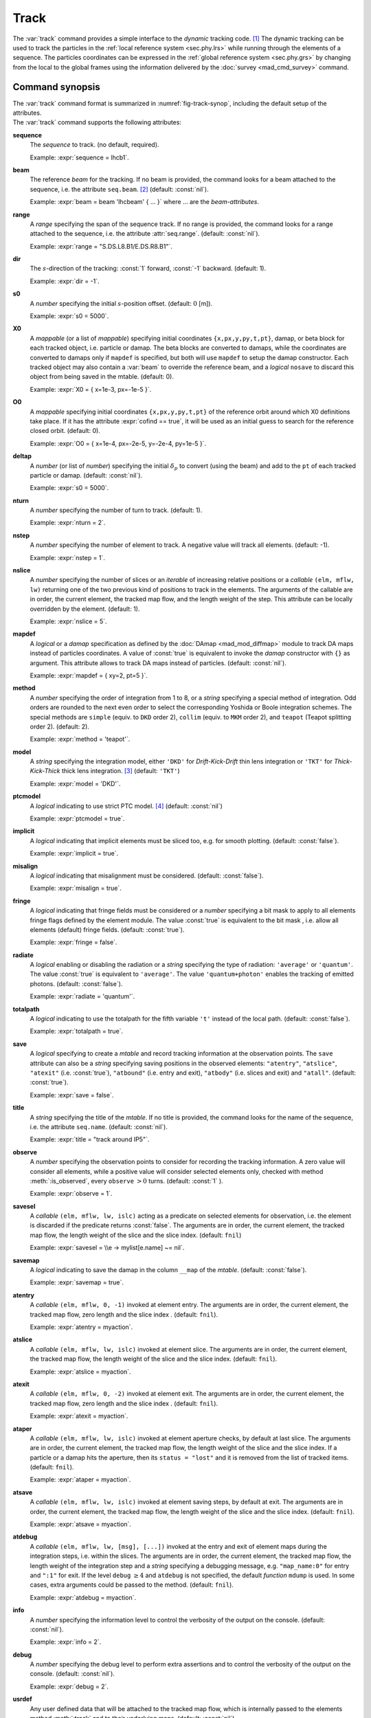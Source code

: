 Track
=====
.. _ch.cmd.track:

The :var:`track` command provides a simple interface to the *dynamic* tracking code. [#f1]_ The dynamic tracking can be used to track the particles in the :ref:`local reference system <sec.phy.lrs>` while running through the elements of a sequence. The particles coordinates can be expressed in the :ref:`global reference system <sec.phy.grs>` by changing from the local to the global frames using the information delivered by the :doc:`survey <mad_cmd_survey>` command.


.. code-block:: lua
	:caption: Synopsis of the :var:`track` command with default setup.
	:name: fig-track-synop

		mtbl, mflw [, eidx] = track { 
		 sequence=sequ, -- sequence (required) 
		 beam=nil, 	-- beam (or sequence.beam, required) 
		 range=nil,  	-- range of tracking (or sequence.range) 
		 dir=1,  	-- s-direction of tracking (1 or -1) 
		 s0=0,  	-- initial s-position offset [m]
		 X0=0,  	-- initial coordinates (or damap(s), or beta block(s)) 
		 O0=0,  	-- initial coordinates of reference orbit 
		 deltap=nil,  	-- initial deltap(s) 
		 nturn=1,  	-- number of turns to track 
		 nstep=-1,  	-- number of elements to track 
		 nslice=1,  	-- number of slices (or weights) for each element 
		 mapdef=false,  	-- setup for damap (or list of, true => {}) 
  		 method=2,  	-- method or order for integration (1 to 8) 
		 model='TKT',  	-- model for integration ('DKD' or 'TKT') 
		 ptcmodel=nil,  	-- use strict PTC thick model (override option) 
		 implicit=false,  	-- slice implicit elements too (e.g. plots) 
		 misalign=false,  	-- consider misalignment 
		 fringe=true,  	-- enable fringe fields (see element.flags.fringe) 
		 radiate=false,  	-- radiate at slices 
		 totalpath=false,  	-- variable 't' is the totalpath 
		 save=true,  	-- create mtable and save results 
		 title=nil,  	-- title of mtable (default seq.name) 
		 observe=1,  	-- save only in observed elements (every n turns) 
		 savesel=fnil,  	-- save selector (predicate) 
		 savemap=false,  	-- save damap in the column __map 
		 atentry=fnil,  	-- action called when entering an element 
		 atslice=fnil,  	-- action called after each element slices 
		 atexit=fnil,  	-- action called when exiting an element 
		 ataper=fnil,  	-- action called when checking for aperture 
		 atsave=fnil,  	-- action called when saving in mtable 
		 atdebug=fnil,  -- action called when debugging the element maps 
		 info=nil,  	-- information level (output on terminal) 
		 debug=nil, 	-- debug information level (output on terminal) 
		 usrdef=nil,  	-- user defined data attached to the mflow 
		 mflow=nil,  	-- mflow, exclusive with other attributes except nstep 
	}

.. _sec.track.synop:

Command synopsis
----------------


| The :var:`track` command format is summarized in :numref:`fig-track-synop`, including the default setup of the attributes.  
| The :var:`track` command supports the following attributes:

**sequence**
	The *sequence* to track. (no default, required). 

	Example: :expr:`sequence = lhcb1`.

**beam** 
	The reference *beam* for the tracking. If no beam is provided, the command looks for a beam attached to the sequence, i.e. the attribute :literal:`seq.beam`. [#f2]_ (default: :const:`nil`). 

	Example: :expr:`beam = beam 'lhcbeam' { ... }` where ... are the *beam-attributes*.

**range** 
	A *range* specifying the span of the sequence track. If no range is provided, the command looks for a range attached to the sequence, i.e. the attribute :attr:`seq.range`. (default: :const:`nil`). 

	Example: :expr:`range = "S.DS.L8.B1/E.DS.R8.B1"`.

**dir**
	The :math:`s`-direction of the tracking: :const:`1` forward, :const:`-1` backward. (default: 1). 

	Example: :expr:`dir = -1`.

**s0** 
	A *number* specifying the initial :math:`s`-position offset. (default: :math:`0` [m]). 

	Example: :expr:`s0 = 5000`.

**X0** 
	A *mappable* (or a list of *mappable*) specifying initial coordinates :literal:`{x,px,y,py,t,pt}`, damap, or beta block for each tracked object, i.e. particle or damap. The beta blocks are converted to damaps, while the coordinates are converted to damaps only if :literal:`mapdef` is specified, but both will use :literal:`mapdef` to setup the damap constructor. Each tracked object may also contain a :var:`beam` to override the reference beam, and a *logical* :literal:`nosave` to discard this object from being saved in the mtable. (default: 0). 

	Example: :expr:`X0 = { x=1e-3, px=-1e-5 }`.

**O0**
	A *mappable* specifying initial coordinates :literal:`{x,px,y,py,t,pt}` of the reference orbit around which X0 definitions take place. If it has the attribute :expr:`cofind == true`, it will be used as an initial guess to search for the reference closed orbit. (default: 0). 

	Example: :expr:`O0 = { x=1e-4, px=-2e-5, y=-2e-4, py=1e-5 }`.

**deltap**
	A *number* (or list of *number*) specifying the initial :math:`\delta_p` to convert (using the beam) and add to the :literal:`pt` of each tracked particle or damap. (default: :const:`nil`). 

	Example: :expr:`s0 = 5000`.

**nturn**
	A *number* specifying the number of turn to track. (default: 1). 

	Example: :expr:`nturn = 2`.

**nstep**
	A *number* specifying the number of element to track. A negative value will track all elements. (default: -1). 

	Example: :expr:`nstep = 1`.

**nslice** 
	A *number* specifying the number of slices or an *iterable* of increasing relative positions or a *callable* :literal:`(elm, mflw, lw)` returning one of the two previous kind of positions to track in the elements. The arguments of the callable are in order, the current element, the tracked map flow, and the length weight of the step. This attribute can be locally overridden by the element. (default: 1). 

	Example: :expr:`nslice = 5`.

**mapdef** 
	A *logical* or a *damap* specification as defined by the :doc:`DAmap <mad_mod_diffmap>` module to track DA maps instead of particles coordinates. A value of :const:`true` is equivalent to invoke the *damap* constructor with :literal:`{}` as argument. This attribute allows to track DA maps instead of particles. (default: :const:`nil`). 

	Example: :expr:`mapdef = { xy=2, pt=5 }`.

**method** 
	A *number* specifying the order of integration from 1 to 8, or a *string* specifying a special method of integration. Odd orders are rounded to the next even order to select the corresponding Yoshida or Boole integration schemes. The special methods are :literal:`simple` (equiv. to :literal:`DKD` order 2), :literal:`collim` (equiv. to :literal:`MKM` order 2), and :literal:`teapot` (Teapot splitting order 2). (default: 2). 

	Example: :expr:`method = 'teapot'`.

**model** 
	A *string* specifying the integration model, either :literal:`'DKD'` for *Drift-Kick-Drift* thin lens integration or :literal:`'TKT'` for *Thick-Kick-Thick* thick lens integration. [#f3]_ (default: :literal:`'TKT'`)  

	Example: :expr:`model = 'DKD'`.

**ptcmodel** 
	A *logical* indicating to use strict PTC model. [#f7]_ (default: :const:`nil`) 

	Example: :expr:`ptcmodel = true`.

**implicit**
	A *logical* indicating that implicit elements must be sliced too, e.g. for smooth plotting. (default: :const:`false`). 

	Example: :expr:`implicit = true`.

**misalign**
	A *logical* indicating that misalignment must be considered. (default: :const:`false`). 

	Example: :expr:`misalign = true`.

**fringe**
	A *logical* indicating that fringe fields must be considered or a *number* specifying a bit mask to apply to all elements fringe flags defined by the element module. The value :const:`true` is equivalent to the bit mask , i.e. allow all elements (default) fringe fields. (default: :const:`true`). 

	Example: :expr:`fringe = false`.

**radiate**
	A *logical* enabling or disabling the radiation or a *string* specifying the type of radiation: :literal:`'average'` or :literal:`'quantum'`. The value :const:`true` is equivalent to :literal:`'average'`. The value :literal:`'quantum+photon'` enables the tracking of emitted photons. (default: :const:`false`). 

	Example: :expr:`radiate = 'quantum'`.

**totalpath** 
	A *logical* indicating to use the totalpath for the fifth variable :literal:`'t'` instead of the local path. (default: :const:`false`). 

	Example: :expr:`totalpath = true`.

**save** 
	A *logical* specifying to create a *mtable* and record tracking information at the observation points. The :literal:`save` attribute can also be a *string* specifying saving positions in the observed elements: :literal:`"atentry"`, :literal:`"atslice"`, :literal:`"atexit"` (i.e. :const:`true`), :literal:`"atbound"` (i.e. entry and exit), :literal:`"atbody"` (i.e. slices and exit) and :literal:`"atall"`. (default: :const:`true`). 

	Example: :expr:`save = false`.

**title** 
	A *string* specifying the title of the *mtable*. If no title is provided, the command looks for the name of the sequence, i.e. the attribute :literal:`seq.name`. (default: :const:`nil`). 

	Example: :expr:`title = "track around IP5"`.

**observe** 
	A *number* specifying the observation points to consider for recording the tracking information. A zero value will consider all elements, while a positive value will consider selected elements only, checked with method :meth:`:is_observed`, every :literal:`observe` :math:`>0` turns. (default: :const:`1` ). 

	Example: :expr:`observe = 1`.

**savesel**
	A *callable* :literal:`(elm, mflw, lw, islc)` acting as a predicate on selected elements for observation, i.e. the element is discarded if the predicate returns :const:`false`. The arguments are in order, the current element, the tracked map flow, the length weight of the slice and the slice index. (default: :literal:`fnil`) 

	Example: :expr:`savesel = \\e -> mylist[e.name] ~= nil`.

**savemap** 
	A *logical* indicating to save the damap in the column :literal:`__map` of the *mtable*. (default: :const:`false`). 

	Example: :expr:`savemap = true`.

**atentry** 
	A *callable* :literal:`(elm, mflw, 0, -1)` invoked at element entry. The arguments are in order, the current element, the tracked map flow, zero length and the slice index . (default: :literal:`fnil`). 

	Example: :expr:`atentry = myaction`.

**atslice** 
	A *callable* :literal:`(elm, mflw, lw, islc)` invoked at element slice. The arguments are in order, the current element, the tracked map flow, the length weight of the slice and the slice index. (default: :literal:`fnil`). 

	Example: :expr:`atslice = myaction`.

**atexit** 
	A *callable* :literal:`(elm, mflw, 0, -2)` invoked at element exit. The arguments are in order, the current element, the tracked map flow, zero length and the slice index . (default: :literal:`fnil`). 

	Example: :expr:`atexit = myaction`.

**ataper** 
	A *callable* :literal:`(elm, mflw, lw, islc)` invoked at element aperture checks, by default at last slice. The arguments are in order, the current element, the tracked map flow, the length weight of the slice and the slice index. If a particle or a damap hits the aperture, then its :literal:`status = "lost"` and it is removed from the list of tracked items. (default: :literal:`fnil`). 

	Example: :expr:`ataper = myaction`.

**atsave** 
	A *callable* :literal:`(elm, mflw, lw, islc)` invoked at element saving steps, by default at exit. The arguments are in order, the current element, the tracked map flow, the length weight of the slice and the slice index. (default: :literal:`fnil`). 

	Example: :expr:`atsave = myaction`.

**atdebug** 
	A *callable* :literal:`(elm, mflw, lw, [msg], [...])` invoked at the entry and exit of element maps during the integration steps, i.e. within the slices. The arguments are in order, the current element, the tracked map flow, the length weight of the integration step and a *string* specifying a debugging message, e.g. :literal:`"map_name:0"` for entry and :literal:`":1"` for exit. If the level :literal:`debug` :math:`\geq 4` and :literal:`atdebug` is not specified, the default *function* :literal:`mdump` is used. In some cases, extra arguments could be passed to the method. (default: :literal:`fnil`). 

	Example: :expr:`atdebug = myaction`.

**info**
	A *number* specifying the information level to control the verbosity of the output on the console. (default: :const:`nil`).

	Example: :expr:`info = 2`.

**debug**
	A *number* specifying the debug level to perform extra assertions and to control the verbosity of the output on the console. (default: :const:`nil`). 

	Example: :expr:`debug = 2`.

**usrdef** 
	Any user defined data that will be attached to the tracked map flow, which is internally passed to the elements method :meth:`:track` and to their underlying maps. (default: :const:`nil`). 

	Example: :expr:`usrdef = { myvar=somevalue }`.

**mflow** 
	An *mflow* containing the current state of a :var:`track` command. If a map flow is provided, all attributes are discarded except :literal:`nstep`, :literal:`info` and :literal:`debug`, as the command was already set up upon its creation. (default: :const:`nil`). 

	Example: :expr:`mflow = mflow0`.


The :var:`track` command returns the following objects in this order:

**mtbl** 
	An *mtable* corresponding to the TFS table of the :var:`track` command.

**mflw**
	An *mflow* corresponding to the map flow of the :var:`track` command.

**eidx**
	An optional *number* corresponding to the last tracked element index in the sequence when :literal:`nstep` was specified and stopped the command before the end of the :literal:`range`.


Track mtable
------------
.. _sec.track.mtable:

The :var:`track` command returns a *mtable* where the information described hereafter is the default list of fields written to the TFS files. [#f4]_ 

The header of the *mtable* contains the fields in the default order:

**name**
	The name of the command that created the *mtable*, e.g. :literal:`"track"`.
**type**
	The type of the *mtable*, i.e. :literal:`"track"`.
**title**
	The value of the command attribute :literal:`title`.
**origin**
	The origin of the application that created the *mtable*, e.g. :literal:`"MAD 1.0.0 OSX 64"`.
**date**
	The date of the creation of the *mtable*, e.g. :literal:`"27/05/20"`.
**time**
	The time of the creation of the *mtable*, e.g. :literal:`"19:18:36"`.
**refcol**
	The reference *column* for the *mtable* dictionnary, e.g. :literal:`"name"`.
**direction**
	The value of the command attribute :literal:`dir`.
**observe**
	The value of the command attribute :literal:`observe`.
**implicit**
	The value of the command attribute :literal:`implicit`.
**misalign**
	The value of the command attribute :literal:`misalign`.
**deltap**
	The value of the command attribute :literal:`deltap`.
**lost**
	The number of lost particle(s) or damap(s).
**range**
	The value of the command attribute :literal:`range`. [#f5]_ 
**__seq**
	The *sequence* from the command attribute :var:`sequence`. [#f6]_ :

The core of the *mtable* contains the columns in the default order:

**name**
	The name of the element.
**kind**
	The kind of the element.
**s**
	The :math:`s`-position at the end of the element slice.
**l**
	The length from the start of the element to the end of the element slice.
**id**
	The index of the particle or damap as provided in :var:`X0`.
**x**
	The local coordinate :math:`x` at the :math:`s`-position.
**px**
	The local coordinate :math:`p_x` at the :math:`s`-position.
**y**
	The local coordinate :math:`y` at the :math:`s`-position.
**py**
	The local coordinate :math:`p_y` at the :math:`s`-position.
**t**
	The local coordinate :math:`t` at the :math:`s`-position.
**pt**
	The local coordinate :math:`p_t` at the :math:`s`-position.
**pc**
	The reference beam :math:`P_0c` in which :math:`p_t` is expressed.
**slc**
	The slice index ranging from :literal:`-2` to :literal:`nslice`.
**turn**
	The turn number.
**tdir**
	The :math:`t`-direction of the tracking in the element.
**eidx**
	The index of the element in the sequence.
**status**
	The status of the particle or damap.
**__map**
	The damap at the :math:`s`-position. [#f6]_


Dynamical tracking
------------------

:numref:`fig track trkslc` presents the scheme of the dynamical tracking through an element sliced with :literal:`nslice=3`. The actions :literal:`atentry` (index :literal:`-1`), :literal:`atslice` (indexes :literal:`0..3`), and :literal:`atexit` (index :literal:`-2`) are reversed between the forward tracking (:literal:`dir=1` with increasing :math:`s`-position) and the backward tracking (:literal:`dir=-1` with decreasing :math:`s`-position). By default, the action :literal:`atsave` is attached to the exit slice and the action :literal:`ataper` is attached to the last slice just before exit, i.e. to the last :literal:`atslice` action in the tilted frame, and hence they are also both reversed in the backward tracking.

.. _fig track trkslc:

.. figure:: fig/dyna-trck-slice-crop.png
	:align: center
	:figwidth: 98%

	Dynamical tracking with slices. 

Slicing
"""""""

The slicing can take three different forms:

	*	 A *number* of the form :expr:`nslice=N` that specifies the number of slices with indexes :math:`0`..:math:`N`. This defines a uniform slicing with slice length :math:`l_{\text{slice}} = l_{\text{elem}}/N`.

	*	 An *iterable* of the form :literal:`nslice={lw_1,lw_2,..,lw_N}` with :math:`\sum_i lw_i=1` that specifies the fraction of length of each slice with indexes :math:`0` .. :math:`N` where :math:`N`\ =\ :literal:`#nslice`. This defines a non-uniform slicing with a slice length of :math:`l_i = lw_i\times l_{\text{elem}}`.

	*	 A *callable* :literal:`(elm, mflw, lw)` returning one of the two previous forms of slicing. The arguments are in order, the current element, the tracked map flow, and the length weight of the step, which should allow to return a user-defined element-specific slicing.


The surrounding :math:`P` and :math:`P^{-1}` maps represent the patches applied around the body of the element to change the frames, after the :literal:`atentry` and before the :literal:`atexit` actions:

	*	 The misalignment of the element to move from the *global frame* to the *element frame* if the command attribute :literal:`misalign` is set to :const:`true`.

	*	 The tilt of the element to move from the element frame to the *titled frame* if the element attribute :literal:`tilt` is non-zero. The :literal:`atslice` actions take place in this frame.

The *map frame* is specific to some maps while tracking through the body of the element. In principle, the map frame is not visible to the user, only to the integrator. For example, a quadrupole with both :literal:`k1` and :literal:`k1s` defined will have a *map frame* tilted by the angle :math:`\alpha=-\frac{1}{2}\tan^{-1}\frac{k1s}{k1}` attached to its thick map, i.e. the focusing matrix handling only :math:`\tilde{k}_1 = \sqrt{k1^2+k1s^2}`, but not to its thin map, i.e. the kick from all multipoles (minus :literal:`k1` and :literal:`k1s`) expressed in the *tilted frame*\ , during the integration steps.

Sub-elements
""""""""""""

The :var:`track` command takes sub-elements into account. In this case, the slicing specification is taken between sub-elements, e.g. 3 slices with 2 sub-elements gives a final count of 9 slices. It is possible to adjust the number of slices between sub-elements with the third form of slicing specifier, i.e. by using a callable where the length weight argument is between the current (or the end of the element) and the last sub-elements (or the start of the element).

Particles status
""""""""""""""""

The :var:`track` command initializes the map flow with particles or damaps or both, depending on the attributes :var:`X0` and :literal:`mapdef`. The :literal:`status` attribute of each particle or damap will be set to one of :literal:`"Xset"`, :literal:`"Mset"`, and :literal:`"Aset"` to track the origin of its initialization: coordinates, damap, or normalizing damap (normal form or beta block). After the tracking, some particles or damaps may have the status :literal:`"lost"` and their number being recorded in the counter :literal:`lost` from TFS table header. Other commands like :var:`cofind` or :var:`twiss` may add extra tags to the status value, like :literal:`"stable"`, :literal:`"unstable"` and :literal:`"singular"`.

Examples
--------



.. rubric:: Footnotes

.. [#f1] MAD-NG implements only two tracking codes denominated the *geometric* and the *dynamic* tracking.
.. [#f2] Initial coordinates :var:`X0` may override it by providing per particle or damap beam.
.. [#f3] The :literal:`TKT` scheme (Yoshida) is automatically converted to the :literal:`MKM` scheme (Boole) when approriate.
.. [#f7] In all cases, MAD-NG uses PTC setup :literal:`time=true, exact=true`.
.. [#f4] The output of mtable in TFS files can be fully customized by the user.
.. [#f5] This field is not saved in the TFS table by default.
.. [#f6] Fields and columns starting with two underscores are protected data and never saved to TFS files.
